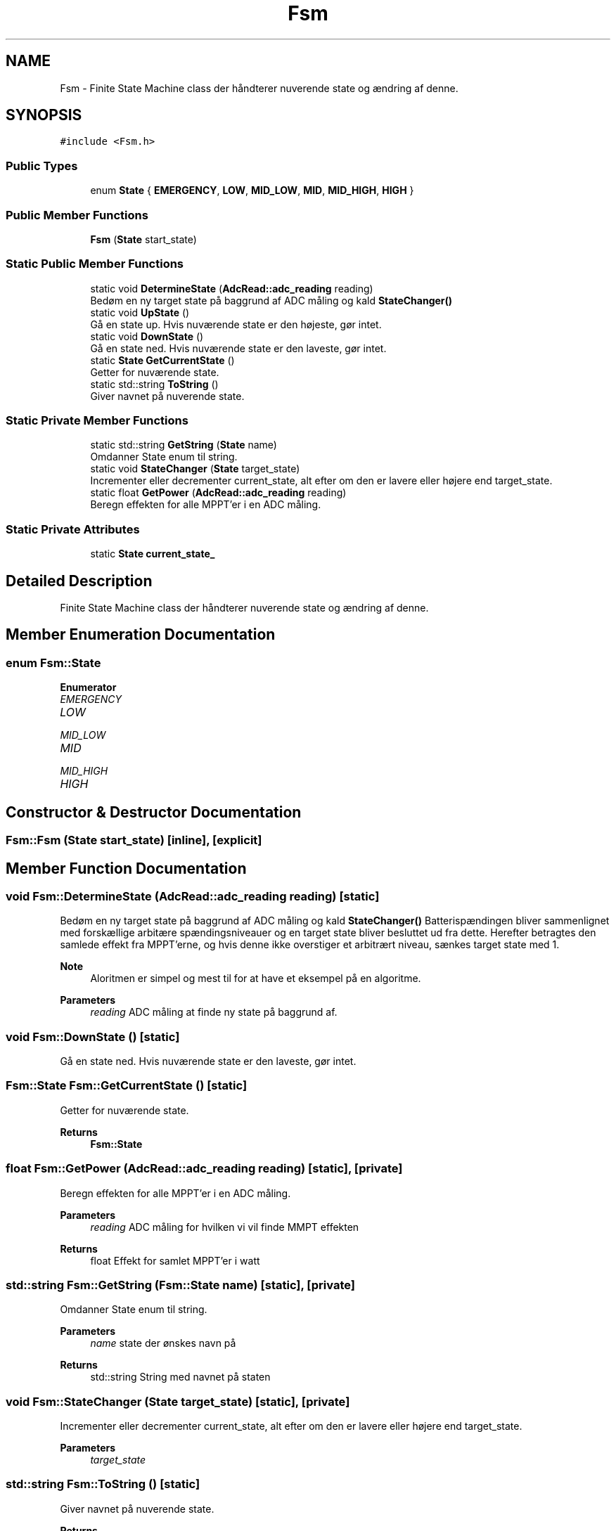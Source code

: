 .TH "Fsm" 3 "Tue May 17 2022" "EPS MCU" \" -*- nroff -*-
.ad l
.nh
.SH NAME
Fsm \- Finite State Machine class der håndterer nuverende state og ændring af denne\&.  

.SH SYNOPSIS
.br
.PP
.PP
\fC#include <Fsm\&.h>\fP
.SS "Public Types"

.in +1c
.ti -1c
.RI "enum \fBState\fP { \fBEMERGENCY\fP, \fBLOW\fP, \fBMID_LOW\fP, \fBMID\fP, \fBMID_HIGH\fP, \fBHIGH\fP }"
.br
.in -1c
.SS "Public Member Functions"

.in +1c
.ti -1c
.RI "\fBFsm\fP (\fBState\fP start_state)"
.br
.in -1c
.SS "Static Public Member Functions"

.in +1c
.ti -1c
.RI "static void \fBDetermineState\fP (\fBAdcRead::adc_reading\fP reading)"
.br
.RI "Bedøm en ny target state på baggrund af ADC måling og kald \fBStateChanger()\fP "
.ti -1c
.RI "static void \fBUpState\fP ()"
.br
.RI "Gå en state up\&. Hvis nuværende state er den højeste, gør intet\&. "
.ti -1c
.RI "static void \fBDownState\fP ()"
.br
.RI "Gå en state ned\&. Hvis nuværende state er den laveste, gør intet\&. "
.ti -1c
.RI "static \fBState\fP \fBGetCurrentState\fP ()"
.br
.RI "Getter for nuværende state\&. "
.ti -1c
.RI "static std::string \fBToString\fP ()"
.br
.RI "Giver navnet på nuverende state\&. "
.in -1c
.SS "Static Private Member Functions"

.in +1c
.ti -1c
.RI "static std::string \fBGetString\fP (\fBState\fP name)"
.br
.RI "Omdanner State enum til string\&. "
.ti -1c
.RI "static void \fBStateChanger\fP (\fBState\fP target_state)"
.br
.RI "Incrementer eller decrementer current_state, alt efter om den er lavere eller højere end target_state\&. "
.ti -1c
.RI "static float \fBGetPower\fP (\fBAdcRead::adc_reading\fP reading)"
.br
.RI "Beregn effekten for alle MPPT'er i en ADC måling\&. "
.in -1c
.SS "Static Private Attributes"

.in +1c
.ti -1c
.RI "static \fBState\fP \fBcurrent_state_\fP"
.br
.in -1c
.SH "Detailed Description"
.PP 
Finite State Machine class der håndterer nuverende state og ændring af denne\&. 
.SH "Member Enumeration Documentation"
.PP 
.SS "enum \fBFsm::State\fP"

.PP
\fBEnumerator\fP
.in +1c
.TP
\fB\fIEMERGENCY \fP\fP
.TP
\fB\fILOW \fP\fP
.TP
\fB\fIMID_LOW \fP\fP
.TP
\fB\fIMID \fP\fP
.TP
\fB\fIMID_HIGH \fP\fP
.TP
\fB\fIHIGH \fP\fP
.SH "Constructor & Destructor Documentation"
.PP 
.SS "Fsm::Fsm (\fBState\fP start_state)\fC [inline]\fP, \fC [explicit]\fP"

.SH "Member Function Documentation"
.PP 
.SS "void Fsm::DetermineState (\fBAdcRead::adc_reading\fP reading)\fC [static]\fP"

.PP
Bedøm en ny target state på baggrund af ADC måling og kald \fBStateChanger()\fP Batterispændingen bliver sammenlignet med forskællige arbitære spændingsniveauer og en target state bliver besluttet ud fra dette\&. Herefter betragtes den samlede effekt fra MPPT'erne, og hvis denne ikke overstiger et arbitrært niveau, sænkes target state med 1\&.
.PP
\fBNote\fP
.RS 4
Aloritmen er simpel og mest til for at have et eksempel på en algoritme\&.
.RE
.PP
\fBParameters\fP
.RS 4
\fIreading\fP ADC måling at finde ny state på baggrund af\&. 
.RE
.PP

.SS "void Fsm::DownState ()\fC [static]\fP"

.PP
Gå en state ned\&. Hvis nuværende state er den laveste, gør intet\&. 
.SS "\fBFsm::State\fP Fsm::GetCurrentState ()\fC [static]\fP"

.PP
Getter for nuværende state\&. 
.PP
\fBReturns\fP
.RS 4
\fBFsm::State\fP 
.RE
.PP

.SS "float Fsm::GetPower (\fBAdcRead::adc_reading\fP reading)\fC [static]\fP, \fC [private]\fP"

.PP
Beregn effekten for alle MPPT'er i en ADC måling\&. 
.PP
\fBParameters\fP
.RS 4
\fIreading\fP ADC måling for hvilken vi vil finde MMPT effekten 
.RE
.PP
\fBReturns\fP
.RS 4
float Effekt for samlet MPPT'er i watt 
.RE
.PP

.SS "std::string Fsm::GetString (\fBFsm::State\fP name)\fC [static]\fP, \fC [private]\fP"

.PP
Omdanner State enum til string\&. 
.PP
\fBParameters\fP
.RS 4
\fIname\fP state der ønskes navn på 
.RE
.PP
\fBReturns\fP
.RS 4
std::string String med navnet på staten 
.RE
.PP

.SS "void Fsm::StateChanger (\fBState\fP target_state)\fC [static]\fP, \fC [private]\fP"

.PP
Incrementer eller decrementer current_state, alt efter om den er lavere eller højere end target_state\&. 
.PP
\fBParameters\fP
.RS 4
\fItarget_state\fP 
.RE
.PP

.SS "std::string Fsm::ToString ()\fC [static]\fP"

.PP
Giver navnet på nuverende state\&. 
.PP
\fBReturns\fP
.RS 4
std::string 
.RE
.PP

.SS "void Fsm::UpState ()\fC [static]\fP"

.PP
Gå en state up\&. Hvis nuværende state er den højeste, gør intet\&. 
.SH "Member Data Documentation"
.PP 
.SS "\fBFsm::State\fP Fsm::current_state_\fC [static]\fP, \fC [private]\fP"


.SH "Author"
.PP 
Generated automatically by Doxygen for EPS MCU from the source code\&.
